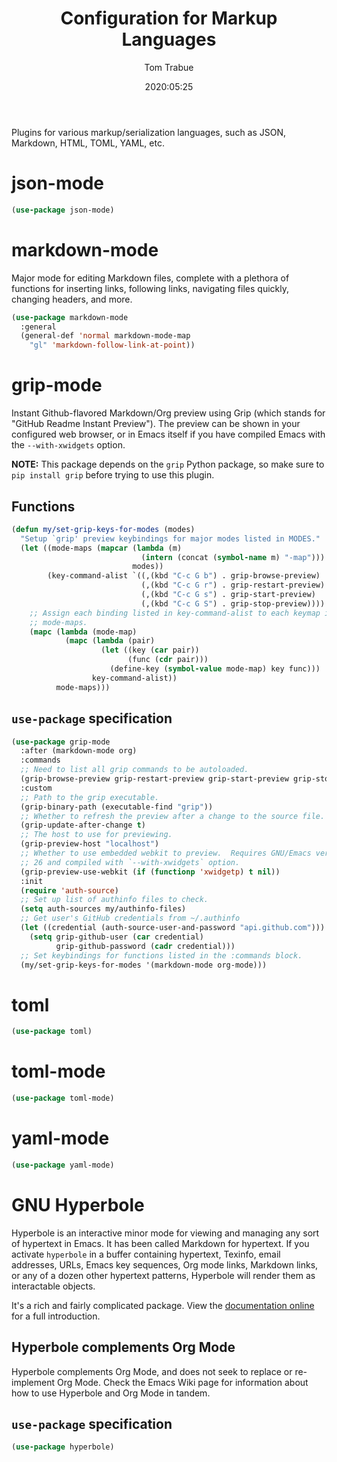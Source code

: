 #+title:  Configuration for Markup Languages
#+author: Tom Trabue
#+email:  tom.trabue@gmail.com
#+date:   2020:05:25
#+STARTUP: fold

Plugins for various markup/serialization languages, such as JSON, Markdown,
HTML, TOML, YAML, etc.

* json-mode
#+begin_src emacs-lisp
  (use-package json-mode)
#+end_src

* markdown-mode
Major mode for editing Markdown files, complete with a plethora of functions for
inserting links, following links, navigating files quickly, changing headers,
and more.

#+begin_src emacs-lisp
  (use-package markdown-mode
    :general
    (general-def 'normal markdown-mode-map
      "gl" 'markdown-follow-link-at-point))
#+end_src

* grip-mode
Instant Github-flavored Markdown/Org preview using Grip (which stands for
"GitHub Readme Instant Preview"). The preview can be shown in your configured
web browser, or in Emacs itself if you have compiled Emacs with the
=--with-xwidgets= option.

*NOTE:* This package depends on the =grip= Python package, so make sure to
=pip install grip= before trying to use this plugin.

** Functions
#+begin_src emacs-lisp
  (defun my/set-grip-keys-for-modes (modes)
    "Setup `grip' preview keybindings for major modes listed in MODES."
    (let ((mode-maps (mapcar (lambda (m)
                               (intern (concat (symbol-name m) "-map")))
                             modes))
          (key-command-alist `((,(kbd "C-c G b") . grip-browse-preview)
                               (,(kbd "C-c G r") . grip-restart-preview)
                               (,(kbd "C-c G s") . grip-start-preview)
                               (,(kbd "C-c G S") . grip-stop-preview))))
      ;; Assign each binding listed in key-command-alist to each keymap in
      ;; mode-maps.
      (mapc (lambda (mode-map)
              (mapc (lambda (pair)
                      (let ((key (car pair))
                            (func (cdr pair)))
                        (define-key (symbol-value mode-map) key func)))
                    key-command-alist))
            mode-maps)))
#+end_src

** =use-package= specification
#+begin_src emacs-lisp
  (use-package grip-mode
    :after (markdown-mode org)
    :commands
    ;; Need to list all grip commands to be autoloaded.
    (grip-browse-preview grip-restart-preview grip-start-preview grip-stop-preview)
    :custom
    ;; Path to the grip executable.
    (grip-binary-path (executable-find "grip"))
    ;; Whether to refresh the preview after a change to the source file.
    (grip-update-after-change t)
    ;; The host to use for previewing.
    (grip-preview-host "localhost")
    ;; Whether to use embedded webkit to preview.  Requires GNU/Emacs version >=
    ;; 26 and compiled with `--with-xwidgets` option.
    (grip-preview-use-webkit (if (functionp 'xwidgetp) t nil))
    :init
    (require 'auth-source)
    ;; Set up list of authinfo files to check.
    (setq auth-sources my/authinfo-files)
    ;; Get user's GitHub credentials from ~/.authinfo
    (let ((credential (auth-source-user-and-password "api.github.com")))
      (setq grip-github-user (car credential)
            grip-github-password (cadr credential)))
    ;; Set keybindings for functions listed in the :commands block.
    (my/set-grip-keys-for-modes '(markdown-mode org-mode)))
#+end_src

* toml
#+begin_src emacs-lisp
  (use-package toml)
#+end_src

* toml-mode
#+begin_src emacs-lisp
  (use-package toml-mode)
#+end_src

* yaml-mode
#+begin_src emacs-lisp
  (use-package yaml-mode)
#+end_src

* GNU Hyperbole
Hyperbole is an interactive minor mode for viewing and managing any sort of
hypertext in Emacs. It has been called Markdown for hypertext. If you activate
=hyperbole= in a buffer containing hypertext, Texinfo, email addresses, URLs,
Emacs key sequences, Org mode links, Markdown links, or any of a dozen other
hypertext patterns, Hyperbole will render them as interactable objects.

It's a rich and fairly complicated package. View the [[https://gnu.org/software/hyperbole][documentation online]] for a
full introduction.

** Hyperbole complements Org Mode
Hyperbole complements Org Mode, and does not seek to replace or re-implement Org
Mode. Check the Emacs Wiki page for information about how to use Hyperbole and
Org Mode in tandem.

** =use-package= specification

#+begin_src emacs-lisp
  (use-package hyperbole)
#+end_src
